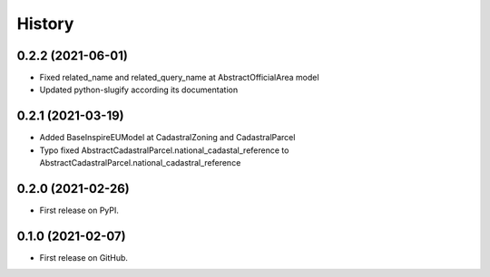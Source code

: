.. :changelog:

History
-------

0.2.2 (2021-06-01)
++++++++++++++++++

* Fixed related_name and related_query_name at AbstractOfficialArea model
* Updated python-slugify according its documentation


0.2.1 (2021-03-19)
++++++++++++++++++

* Added BaseInspireEUModel at CadastralZoning and CadastralParcel
* Typo fixed AbstractCadastralParcel.national_cadastal_reference to AbstractCadastralParcel.national_cadastral_reference

0.2.0 (2021-02-26)
++++++++++++++++++

* First release on PyPI.

0.1.0 (2021-02-07)
++++++++++++++++++

* First release on GitHub.
